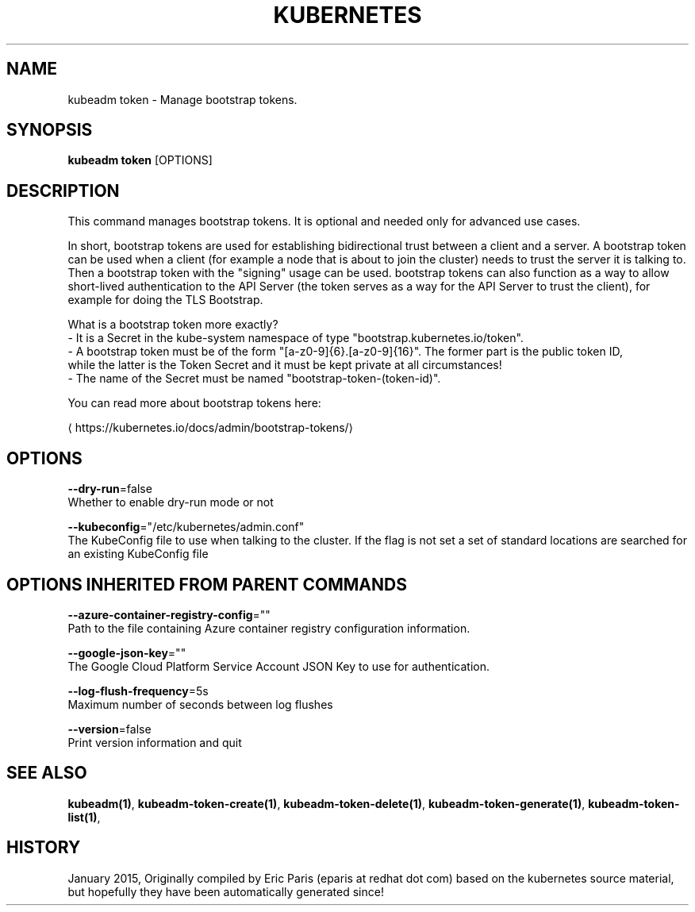 .TH "KUBERNETES" "1" " kubernetes User Manuals" "Eric Paris" "Jan 2015"  ""


.SH NAME
.PP
kubeadm token \- Manage bootstrap tokens.


.SH SYNOPSIS
.PP
\fBkubeadm token\fP [OPTIONS]


.SH DESCRIPTION
.PP
This command manages bootstrap tokens. It is optional and needed only for advanced use cases.

.PP
In short, bootstrap tokens are used for establishing bidirectional trust between a client and a server.
A bootstrap token can be used when a client (for example a node that is about to join the cluster) needs
to trust the server it is talking to. Then a bootstrap token with the "signing" usage can be used.
bootstrap tokens can also function as a way to allow short\-lived authentication to the API Server
(the token serves as a way for the API Server to trust the client), for example for doing the TLS Bootstrap.

.PP
What is a bootstrap token more exactly?
 \- It is a Secret in the kube\-system namespace of type "bootstrap.kubernetes.io/token".
 \- A bootstrap token must be of the form "[a\-z0\-9]{6}.[a\-z0\-9]{16}". The former part is the public token ID,
   while the latter is the Token Secret and it must be kept private at all circumstances!
 \- The name of the Secret must be named "bootstrap\-token\-(token\-id)".

.PP
You can read more about bootstrap tokens here:
  
\[la]https://kubernetes.io/docs/admin/bootstrap-tokens/\[ra]


.SH OPTIONS
.PP
\fB\-\-dry\-run\fP=false
    Whether to enable dry\-run mode or not

.PP
\fB\-\-kubeconfig\fP="/etc/kubernetes/admin.conf"
    The KubeConfig file to use when talking to the cluster. If the flag is not set a set of standard locations are searched for an existing KubeConfig file


.SH OPTIONS INHERITED FROM PARENT COMMANDS
.PP
\fB\-\-azure\-container\-registry\-config\fP=""
    Path to the file containing Azure container registry configuration information.

.PP
\fB\-\-google\-json\-key\fP=""
    The Google Cloud Platform Service Account JSON Key to use for authentication.

.PP
\fB\-\-log\-flush\-frequency\fP=5s
    Maximum number of seconds between log flushes

.PP
\fB\-\-version\fP=false
    Print version information and quit


.SH SEE ALSO
.PP
\fBkubeadm(1)\fP, \fBkubeadm\-token\-create(1)\fP, \fBkubeadm\-token\-delete(1)\fP, \fBkubeadm\-token\-generate(1)\fP, \fBkubeadm\-token\-list(1)\fP,


.SH HISTORY
.PP
January 2015, Originally compiled by Eric Paris (eparis at redhat dot com) based on the kubernetes source material, but hopefully they have been automatically generated since!

